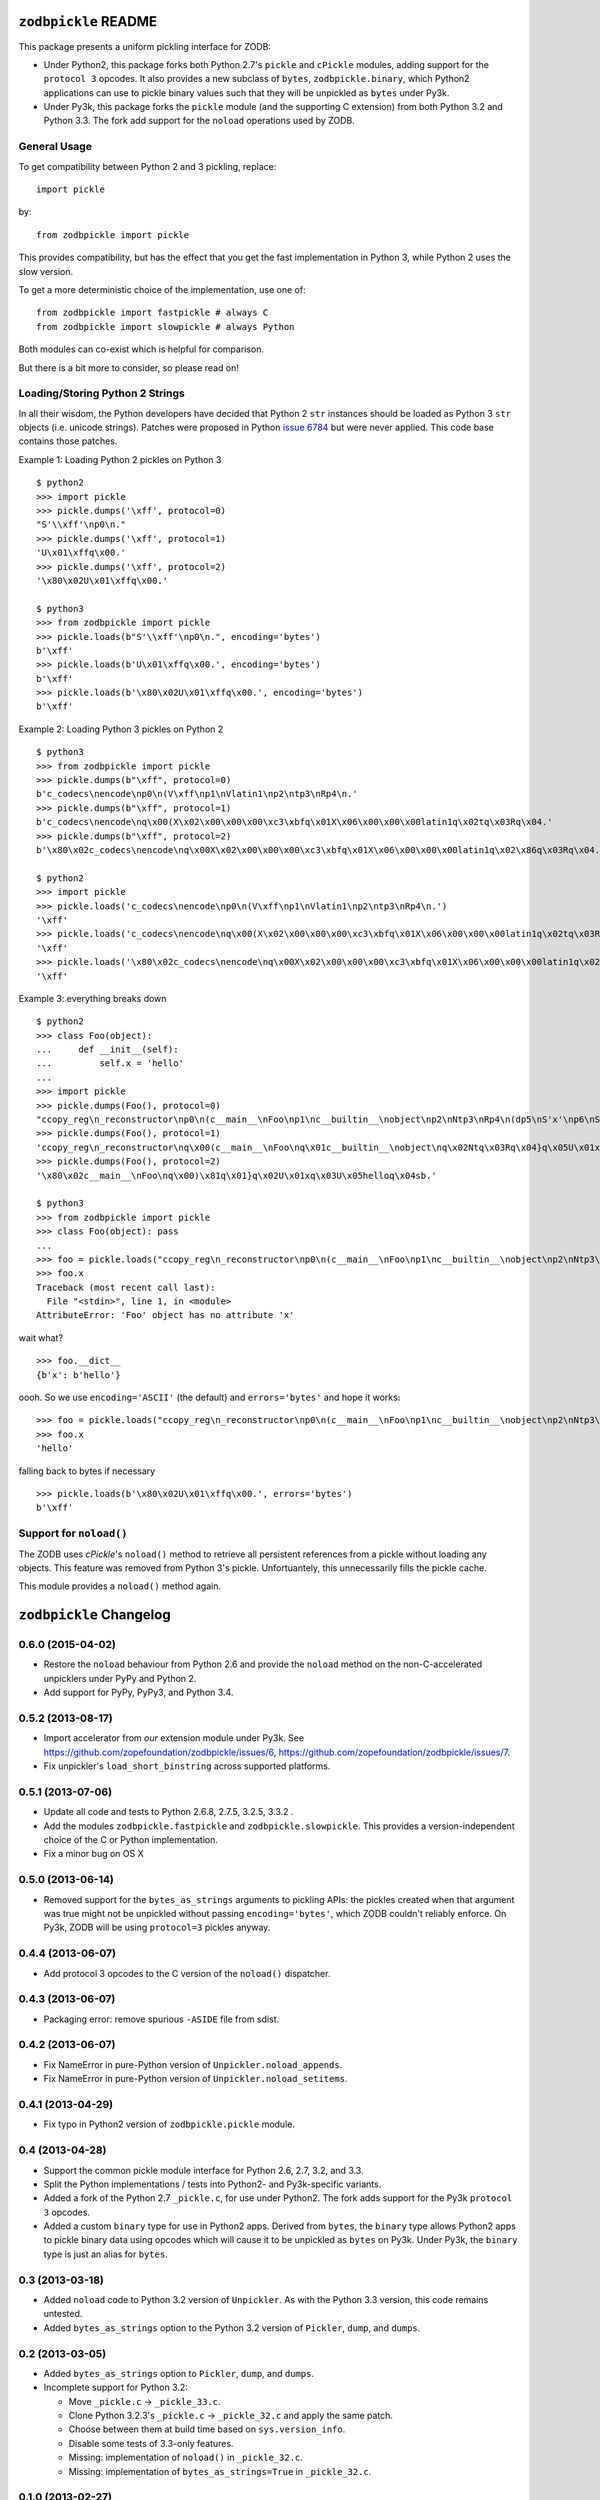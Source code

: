 ``zodbpickle`` README
=====================

This package presents a uniform pickling interface for ZODB:

- Under Python2, this package forks both Python 2.7's ``pickle`` and
  ``cPickle`` modules, adding support for the ``protocol 3`` opcodes.
  It also provides a new subclass of ``bytes``, ``zodbpickle.binary``,
  which Python2 applications can use to pickle binary values such that
  they will be unpickled as ``bytes`` under Py3k.

- Under Py3k, this package forks the ``pickle`` module (and the supporting
  C extension) from both Python 3.2 and Python 3.3.  The fork add support
  for the ``noload`` operations used by ZODB.


General Usage
-------------

To get compatibility between Python 2 and 3 pickling, replace::

    import pickle

by::

    from zodbpickle import pickle

This provides compatibility, but has the effect that you get the fast implementation
in Python 3, while Python 2 uses the slow version.

To get a more deterministic choice of the implementation, use one of::

    from zodbpickle import fastpickle # always C
    from zodbpickle import slowpickle # always Python

Both modules can co-exist which is helpful for comparison.

But there is a bit more to consider, so please read on!

Loading/Storing Python 2 Strings
--------------------------------

In all their wisdom, the Python developers have decided that Python 2 ``str``
instances should be loaded as Python 3 ``str`` objects (i.e. unicode
strings). Patches were proposed in Python `issue 6784`__ but were never
applied. This code base contains those patches.

.. __: http://bugs.python.org/issue6784

Example 1: Loading Python 2 pickles on Python 3 ::

    $ python2
    >>> import pickle
    >>> pickle.dumps('\xff', protocol=0)
    "S'\\xff'\np0\n."
    >>> pickle.dumps('\xff', protocol=1)
    'U\x01\xffq\x00.'
    >>> pickle.dumps('\xff', protocol=2)
    '\x80\x02U\x01\xffq\x00.'

    $ python3
    >>> from zodbpickle import pickle
    >>> pickle.loads(b"S'\\xff'\np0\n.", encoding='bytes')
    b'\xff'
    >>> pickle.loads(b'U\x01\xffq\x00.', encoding='bytes')
    b'\xff'
    >>> pickle.loads(b'\x80\x02U\x01\xffq\x00.', encoding='bytes')
    b'\xff'

Example 2: Loading Python 3 pickles on Python 2 ::

    $ python3
    >>> from zodbpickle import pickle
    >>> pickle.dumps(b"\xff", protocol=0)
    b'c_codecs\nencode\np0\n(V\xff\np1\nVlatin1\np2\ntp3\nRp4\n.'
    >>> pickle.dumps(b"\xff", protocol=1)
    b'c_codecs\nencode\nq\x00(X\x02\x00\x00\x00\xc3\xbfq\x01X\x06\x00\x00\x00latin1q\x02tq\x03Rq\x04.'
    >>> pickle.dumps(b"\xff", protocol=2)
    b'\x80\x02c_codecs\nencode\nq\x00X\x02\x00\x00\x00\xc3\xbfq\x01X\x06\x00\x00\x00latin1q\x02\x86q\x03Rq\x04.'

    $ python2
    >>> import pickle
    >>> pickle.loads('c_codecs\nencode\np0\n(V\xff\np1\nVlatin1\np2\ntp3\nRp4\n.')
    '\xff'
    >>> pickle.loads('c_codecs\nencode\nq\x00(X\x02\x00\x00\x00\xc3\xbfq\x01X\x06\x00\x00\x00latin1q\x02tq\x03Rq\x04.')
    '\xff'
    >>> pickle.loads('\x80\x02c_codecs\nencode\nq\x00X\x02\x00\x00\x00\xc3\xbfq\x01X\x06\x00\x00\x00latin1q\x02\x86q\x03Rq\x04.')
    '\xff'

Example 3: everything breaks down ::

    $ python2
    >>> class Foo(object):
    ...     def __init__(self):
    ...         self.x = 'hello'
    ...
    >>> import pickle
    >>> pickle.dumps(Foo(), protocol=0)
    "ccopy_reg\n_reconstructor\np0\n(c__main__\nFoo\np1\nc__builtin__\nobject\np2\nNtp3\nRp4\n(dp5\nS'x'\np6\nS'hello'\np7\nsb."
    >>> pickle.dumps(Foo(), protocol=1)
    'ccopy_reg\n_reconstructor\nq\x00(c__main__\nFoo\nq\x01c__builtin__\nobject\nq\x02Ntq\x03Rq\x04}q\x05U\x01xq\x06U\x05helloq\x07sb.'
    >>> pickle.dumps(Foo(), protocol=2)
    '\x80\x02c__main__\nFoo\nq\x00)\x81q\x01}q\x02U\x01xq\x03U\x05helloq\x04sb.'

    $ python3
    >>> from zodbpickle import pickle
    >>> class Foo(object): pass
    ... 
    >>> foo = pickle.loads("ccopy_reg\n_reconstructor\np0\n(c__main__\nFoo\np1\nc__builtin__\nobject\np2\nNtp3\nRp4\n(dp5\nS'x'\np6\nS'hello'\np7\nsb.", encoding='bytes')
    >>> foo.x
    Traceback (most recent call last):
      File "<stdin>", line 1, in <module>
    AttributeError: 'Foo' object has no attribute 'x'

wait what? ::

    >>> foo.__dict__
    {b'x': b'hello'}

oooh.  So we use ``encoding='ASCII'`` (the default) and ``errors='bytes'`` and
hope it works::

    >>> foo = pickle.loads("ccopy_reg\n_reconstructor\np0\n(c__main__\nFoo\np1\nc__builtin__\nobject\np2\nNtp3\nRp4\n(dp5\nS'x'\np6\nS'hello'\np7\nsb.", errors='bytes')
    >>> foo.x
    'hello'

falling back to bytes if necessary ::

    >>> pickle.loads(b'\x80\x02U\x01\xffq\x00.', errors='bytes')
    b'\xff'


Support for ``noload()``
------------------------

The ZODB uses `cPickle`'s ``noload()`` method to retrieve all persistent
references from a pickle without loading any objects. This feature was removed
from Python 3's pickle. Unfortuantely, this unnecessarily fills the pickle
cache.

This module provides a ``noload()`` method again.


``zodbpickle`` Changelog
========================

0.6.0 (2015-04-02)
------------------

- Restore the ``noload`` behaviour from Python 2.6 and provide the
  ``noload`` method on the non-C-accelerated unpicklers under PyPy and
  Python 2.

- Add support for PyPy, PyPy3, and Python 3.4.

0.5.2 (2013-08-17)
------------------

- Import accelerator from *our* extension module under Py3k.
  See https://github.com/zopefoundation/zodbpickle/issues/6,
  https://github.com/zopefoundation/zodbpickle/issues/7.

- Fix unpickler's ``load_short_binstring`` across supported platforms.

0.5.1 (2013-07-06)
------------------

- Update all code and tests to Python 2.6.8, 2.7.5, 3.2.5, 3.3.2 .

- Add the modules ``zodbpickle.fastpickle`` and ``zodbpickle.slowpickle``.
  This provides a version-independent choice of the C or Python
  implementation.

- Fix a minor bug on OS X

0.5.0 (2013-06-14)
------------------

- Removed support for the ``bytes_as_strings`` arguments to pickling APIs:
  the pickles created when that argument was true might not be unpickled
  without passing ``encoding='bytes'``, which ZODB couldn't reliably enforce.
  On Py3k, ZODB will be using ``protocol=3`` pickles anyway.

0.4.4 (2013-06-07)
------------------

- Add protocol 3 opcodes to the C version of the ``noload()`` dispatcher.

0.4.3 (2013-06-07)
------------------

- Packaging error:  remove spurious ``-ASIDE`` file from sdist.

0.4.2 (2013-06-07)
------------------

- Fix NameError in pure-Python version of ``Unpickler.noload_appends``.

- Fix NameError in pure-Python version of ``Unpickler.noload_setitems``.

0.4.1 (2013-04-29)
------------------

- Fix typo in Python2 version of ``zodbpickle.pickle`` module.

0.4 (2013-04-28)
----------------

- Support the common pickle module interface for Python 2.6, 2.7, 3.2, and 3.3.

- Split the Python implementations / tests into Python2- and Py3k-specific
  variants.

- Added a fork of the Python 2.7 ``_pickle.c``, for use under Python2.
  The fork adds support for the Py3k ``protocol 3`` opcodes.

- Added a custom ``binary`` type for use in Python2 apps.
  Derived from ``bytes``, the ``binary`` type allows Python2 apps to pickle
  binary data using opcodes which will cause it to be unpickled as ``bytes``
  on Py3k.  Under Py3k, the ``binary`` type is just an alias for ``bytes``.

0.3 (2013-03-18)
----------------

- Added ``noload`` code to Python 3.2 version of ``Unpickler``.  As with
  the Python 3.3 version, this code remains untested.

- Added ``bytes_as_strings`` option to the Python 3.2 version of
  ``Pickler``, ``dump``, and ``dumps``.

0.2 (2013-03-05)
----------------

- Added ``bytes_as_strings`` option to ``Pickler``, ``dump``, and ``dumps``.

- Incomplete support for Python 3.2:

  - Move ``_pickle.c`` -> ``_pickle_33.c``.

  - Clone Python 3.2.3's ``_pickle.c`` -> ``_pickle_32.c`` and apply the
    same patch.

  - Choose between them at build time based on ``sys.version_info``.

  - Disable some tests of 3.3-only features.

  - Missing: implementation of ``noload()`` in ``_pickle_32.c``.

  - Missing: implementation of ``bytes_as_strings=True`` in ``_pickle_32.c``.


0.1.0 (2013-02-27)
------------------

- Initial release of Python 3.3's pickle with the patches of Python
  `issue 6784`__ applied.

.. __: http://bugs.python.org/issue6784#msg156166

- Added support for ``errors="bytes"``.


